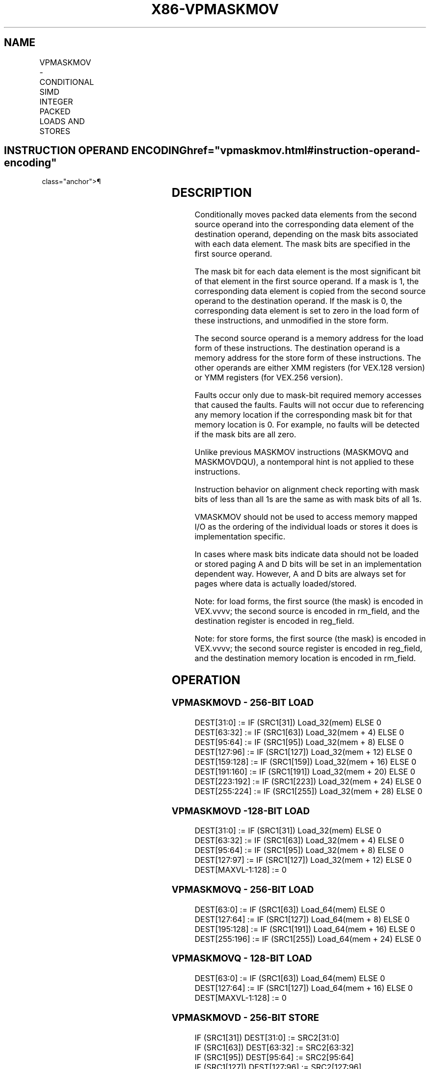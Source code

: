 '\" t
.nh
.TH "X86-VPMASKMOV" "7" "December 2023" "Intel" "Intel x86-64 ISA Manual"
.SH NAME
VPMASKMOV - CONDITIONAL SIMD INTEGER PACKED LOADS AND STORES
.TS
allbox;
l l l l l 
l l l l l .
\fBOpcode/Instruction\fP	\fBOp/En\fP	\fB64/32 -bit Mode\fP	\fBCPUID Feature Flag\fP	\fBDescription\fP
T{
VEX.128.66.0F38.W0 8C /r VPMASKMOVD xmm1, xmm2, m128
T}	RVM	V/V	AVX2	T{
Conditionally load dword values from m128 using mask in xmm2 and store in xmm1.
T}
T{
VEX.256.66.0F38.W0 8C /r VPMASKMOVD ymm1, ymm2, m256
T}	RVM	V/V	AVX2	T{
Conditionally load dword values from m256 using mask in ymm2 and store in ymm1.
T}
T{
VEX.128.66.0F38.W1 8C /r VPMASKMOVQ xmm1, xmm2, m128
T}	RVM	V/V	AVX2	T{
Conditionally load qword values from m128 using mask in xmm2 and store in xmm1.
T}
T{
VEX.256.66.0F38.W1 8C /r VPMASKMOVQ ymm1, ymm2, m256
T}	RVM	V/V	AVX2	T{
Conditionally load qword values from m256 using mask in ymm2 and store in ymm1.
T}
T{
VEX.128.66.0F38.W0 8E /r VPMASKMOVD m128, xmm1, xmm2
T}	MVR	V/V	AVX2	T{
Conditionally store dword values from xmm2 using mask in xmm1.
T}
T{
VEX.256.66.0F38.W0 8E /r VPMASKMOVD m256, ymm1, ymm2
T}	MVR	V/V	AVX2	T{
Conditionally store dword values from ymm2 using mask in ymm1.
T}
T{
VEX.128.66.0F38.W1 8E /r VPMASKMOVQ m128, xmm1, xmm2
T}	MVR	V/V	AVX2	T{
Conditionally store qword values from xmm2 using mask in xmm1.
T}
T{
VEX.256.66.0F38.W1 8E /r VPMASKMOVQ m256, ymm1, ymm2
T}	MVR	V/V	AVX2	T{
Conditionally store qword values from ymm2 using mask in ymm1.
T}
.TE

.SH INSTRUCTION OPERAND ENCODING  href="vpmaskmov.html#instruction-operand-encoding"
class="anchor">¶

.TS
allbox;
l l l l l 
l l l l l .
\fBOp/En\fP	\fBOperand 1\fP	\fBOperand 2\fP	\fBOperand 3\fP	\fBOperand 4\fP
RVM	ModRM:reg (w)	VEX.vvvv (r)	ModRM:r/m (r)	N/A
MVR	ModRM:r/m (w)	VEX.vvvv (r)	ModRM:reg (r)	N/A
.TE

.SH DESCRIPTION
Conditionally moves packed data elements from the second source operand
into the corresponding data element of the destination operand,
depending on the mask bits associated with each data element. The mask
bits are specified in the first source operand.

.PP
The mask bit for each data element is the most significant bit of that
element in the first source operand. If a mask is 1, the corresponding
data element is copied from the second source operand to the destination
operand. If the mask is 0, the corresponding data element is set to zero
in the load form of these instructions, and unmodified in the store
form.

.PP
The second source operand is a memory address for the load form of these
instructions. The destination operand is a memory address for the store
form of these instructions. The other operands are either XMM registers
(for VEX.128 version) or YMM registers (for VEX.256 version).

.PP
Faults occur only due to mask-bit required memory accesses that caused
the faults. Faults will not occur due to referencing any memory location
if the corresponding mask bit for that memory location is 0. For
example, no faults will be detected if the mask bits are all zero.

.PP
Unlike previous MASKMOV instructions (MASKMOVQ and MASKMOVDQU), a
nontemporal hint is not applied to these instructions.

.PP
Instruction behavior on alignment check reporting with mask bits of less
than all 1s are the same as with mask bits of all 1s.

.PP
VMASKMOV should not be used to access memory mapped I/O as the ordering
of the individual loads or stores it does is implementation specific.

.PP
In cases where mask bits indicate data should not be loaded or stored
paging A and D bits will be set in an implementation dependent way.
However, A and D bits are always set for pages where data is actually
loaded/stored.

.PP
Note: for load forms, the first source (the mask) is encoded in
VEX.vvvv; the second source is encoded in rm_field, and the destination
register is encoded in reg_field.

.PP
Note: for store forms, the first source (the mask) is encoded in
VEX.vvvv; the second source register is encoded in reg_field, and the
destination memory location is encoded in rm_field.

.SH OPERATION
.SS VPMASKMOVD - 256-BIT LOAD
.EX
DEST[31:0] := IF (SRC1[31]) Load_32(mem) ELSE 0
DEST[63:32] := IF (SRC1[63]) Load_32(mem + 4) ELSE 0
DEST[95:64] := IF (SRC1[95]) Load_32(mem + 8) ELSE 0
DEST[127:96] := IF (SRC1[127]) Load_32(mem + 12) ELSE 0
DEST[159:128] := IF (SRC1[159]) Load_32(mem + 16) ELSE 0
DEST[191:160] := IF (SRC1[191]) Load_32(mem + 20) ELSE 0
DEST[223:192] := IF (SRC1[223]) Load_32(mem + 24) ELSE 0
DEST[255:224] := IF (SRC1[255]) Load_32(mem + 28) ELSE 0
.EE

.SS VPMASKMOVD -128-BIT LOAD
.EX
DEST[31:0] := IF (SRC1[31]) Load_32(mem) ELSE 0
DEST[63:32] := IF (SRC1[63]) Load_32(mem + 4) ELSE 0
DEST[95:64] := IF (SRC1[95]) Load_32(mem + 8) ELSE 0
DEST[127:97] := IF (SRC1[127]) Load_32(mem + 12) ELSE 0
DEST[MAXVL-1:128] := 0
.EE

.SS VPMASKMOVQ - 256-BIT LOAD
.EX
DEST[63:0] := IF (SRC1[63]) Load_64(mem) ELSE 0
DEST[127:64] := IF (SRC1[127]) Load_64(mem + 8) ELSE 0
DEST[195:128] := IF (SRC1[191]) Load_64(mem + 16) ELSE 0
DEST[255:196] := IF (SRC1[255]) Load_64(mem + 24) ELSE 0
.EE

.SS VPMASKMOVQ - 128-BIT LOAD
.EX
DEST[63:0] := IF (SRC1[63]) Load_64(mem) ELSE 0
DEST[127:64] := IF (SRC1[127]) Load_64(mem + 16) ELSE 0
DEST[MAXVL-1:128] := 0
.EE

.SS VPMASKMOVD - 256-BIT STORE
.EX
IF (SRC1[31]) DEST[31:0] := SRC2[31:0]
IF (SRC1[63]) DEST[63:32] := SRC2[63:32]
IF (SRC1[95]) DEST[95:64] := SRC2[95:64]
IF (SRC1[127]) DEST[127:96] := SRC2[127:96]
IF (SRC1[159]) DEST[159:128] :=SRC2[159:128]
IF (SRC1[191]) DEST[191:160] := SRC2[191:160]
IF (SRC1[223]) DEST[223:192] := SRC2[223:192]
IF (SRC1[255]) DEST[255:224] := SRC2[255:224]
.EE

.SS VPMASKMOVD - 128-BIT STORE
.EX
IF (SRC1[31]) DEST[31:0] := SRC2[31:0]
IF (SRC1[63]) DEST[63:32] := SRC2[63:32]
IF (SRC1[95]) DEST[95:64] := SRC2[95:64]
IF (SRC1[127]) DEST[127:96] := SRC2[127:96]
.EE

.SS VPMASKMOVQ - 256-BIT STORE
.EX
IF (SRC1[63]) DEST[63:0] := SRC2[63:0]
IF (SRC1[127]) DEST[127:64] :=SRC2[127:64]
IF (SRC1[191]) DEST[191:128] := SRC2[191:128]
IF (SRC1[255]) DEST[255:192] := SRC2[255:192]
.EE

.SS VPMASKMOVQ - 128-BIT STORE
.EX
IF (SRC1[63]) DEST[63:0] := SRC2[63:0]
IF (SRC1[127]) DEST[127:64] :=SRC2[127:64]
.EE

.SH INTEL C/C++ COMPILER INTRINSIC EQUIVALENT  href="vpmaskmov.html#intel-c-c++-compiler-intrinsic-equivalent"
class="anchor">¶

.EX
VPMASKMOVD: __m256i _mm256_maskload_epi32(int const *a, __m256i mask)

VPMASKMOVD: void _mm256_maskstore_epi32(int *a, __m256i mask, __m256i b)

VPMASKMOVQ: __m256i _mm256_maskload_epi64(__int64 const *a, __m256i mask);

VPMASKMOVQ: void _mm256_maskstore_epi64(__int64 *a, __m256i mask, __m256d b);

VPMASKMOVD: __m128i _mm_maskload_epi32(int const *a, __m128i mask)

VPMASKMOVD: void _mm_maskstore_epi32(int *a, __m128i mask, __m128 b)

VPMASKMOVQ: __m128i _mm_maskload_epi64(__int cont *a, __m128i mask);

VPMASKMOVQ: void _mm_maskstore_epi64(__int64 *a, __m128i mask, __m128i b);
.EE

.SH SIMD FLOATING-POINT EXCEPTIONS  href="vpmaskmov.html#simd-floating-point-exceptions"
class="anchor">¶

.PP
None.

.SH OTHER EXCEPTIONS
See Table 2-23, “Type 6 Class
Exception Conditions” (No AC# reported for any mask bit combinations).

.SH COLOPHON
This UNOFFICIAL, mechanically-separated, non-verified reference is
provided for convenience, but it may be
incomplete or
broken in various obvious or non-obvious ways.
Refer to Intel® 64 and IA-32 Architectures Software Developer’s
Manual
\[la]https://software.intel.com/en\-us/download/intel\-64\-and\-ia\-32\-architectures\-sdm\-combined\-volumes\-1\-2a\-2b\-2c\-2d\-3a\-3b\-3c\-3d\-and\-4\[ra]
for anything serious.

.br
This page is generated by scripts; therefore may contain visual or semantical bugs. Please report them (or better, fix them) on https://github.com/MrQubo/x86-manpages.
